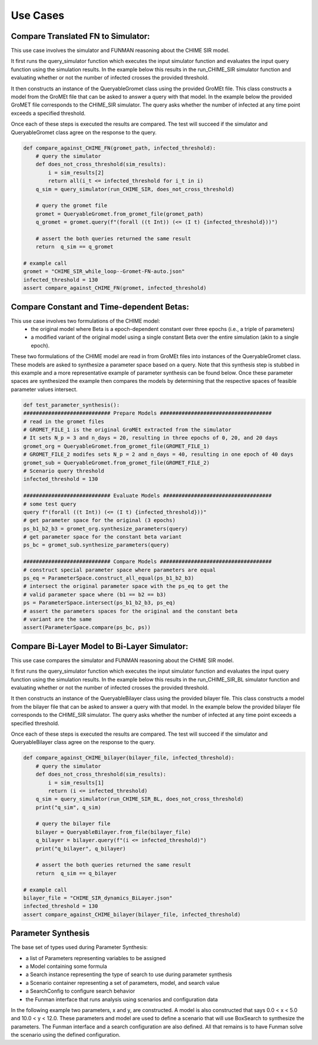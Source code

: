 Use Cases
=========

Compare Translated FN to Simulator:
-----------------------------------

This use case involves the simulator and FUNMAN reasoning about the CHIME
SIR model.

It first runs the query_simulator function which executes the input simulator
function and evaluates the input query function using the simulation results.
In the example below this results in the run_CHIME_SIR simulator function and
evaluating whether or not the number of infected crosses the provided threshold.

It then constructs an instance of the QueryableGromet class using the provided
GroMEt file. This class constructs a model from the GroMEt file that can be
asked to answer a query with that model. In the example below the provided
GroMET file corresponds to the CHIME_SIR simulator. The query asks whether the
number of infected at any time point exceeds a specified threshold.

Once each of these steps is executed the results are compared. The test will
succeed if the simulator and QueryableGromet class agree on the response to the
query.

.. code-block::

    def compare_against_CHIME_FN(gromet_path, infected_threshold):
        # query the simulator
        def does_not_cross_threshold(sim_results):
            i = sim_results[2]
            return all(i_t <= infected_threshold for i_t in i)
        q_sim = query_simulator(run_CHIME_SIR, does_not_cross_threshold)

        # query the gromet file
        gromet = QueryableGromet.from_gromet_file(gromet_path)
        q_gromet = gromet.query(f"(forall ((t Int)) (<= (I t) {infected_threshold}))")

        # assert the both queries returned the same result
        return  q_sim == q_gromet

    # example call
    gromet = "CHIME_SIR_while_loop--Gromet-FN-auto.json"
    infected_threshold = 130
    assert compare_against_CHIME_FN(gromet, infected_threshold)


Compare Constant and Time-dependent Betas:
------------------------------------------

This use case involves two formulations of the CHIME model:
  - the original model where Beta is a epoch-dependent constant over three
    epochs (i.e., a triple of parameters)
  - a modified variant of the original model using a single constant Beta over
    the entire simulation (akin to a single epoch).

These two formulations of the CHIME model are read in from GroMEt files into
instances of the QueryableGromet class. These models are asked to synthesize a
parameter space based on a query. Note that this synthesis step is stubbed in
this example and a more representative example of parameter synthesis can be
found below. Once these parameter spaces are synthesized the example then
compares the models by determining that the respective spaces of feasible
parameter values intersect.

.. code-block::

    def test_parameter_synthesis():
    ############################ Prepare Models ####################################
    # read in the gromet files
    # GROMET_FILE_1 is the original GroMEt extracted from the simulator
    # It sets N_p = 3 and n_days = 20, resulting in three epochs of 0, 20, and 20 days
    gromet_org = QueryableGromet.from_gromet_file(GROMET_FILE_1)
    # GROMET_FILE_2 modifes sets N_p = 2 and n_days = 40, resulting in one epoch of 40 days
    gromet_sub = QueryableGromet.from_gromet_file(GROMET_FILE_2)
    # Scenario query threshold
    infected_threshold = 130

    ############################ Evaluate Models ###################################
    # some test query
    query f"(forall ((t Int)) (<= (I t) {infected_threshold}))"
    # get parameter space for the original (3 epochs)
    ps_b1_b2_b3 = gromet_org.synthesize_parameters(query)
    # get parameter space for the constant beta variant
    ps_bc = gromet_sub.synthesize_parameters(query)

    ############################ Compare Models ####################################
    # construct special parameter space where parameters are equal
    ps_eq = ParameterSpace.construct_all_equal(ps_b1_b2_b3)
    # intersect the original parameter space with the ps_eq to get the
    # valid parameter space where (b1 == b2 == b3)
    ps = ParameterSpace.intersect(ps_b1_b2_b3, ps_eq)
    # assert the parameters spaces for the original and the constant beta
    # variant are the same
    assert(ParameterSpace.compare(ps_bc, ps))


Compare Bi-Layer Model to Bi-Layer Simulator:
---------------------------------------------

This use case compares the simulator and FUNMAN reasoning about the CHIME
SIR model.

It first runs the query_simulator function which executes the input simulator
function and evaluates the input query function using the simulation results.
In the example below this results in the run_CHIME_SIR_BL simulator function and
evaluating whether or not the number of infected crosses the provided threshold.

It then constructs an instance of the QueryableBilayer class using the provided
bilayer file. This class constructs a model from the bilayer file that can be
asked to answer a query with that model. In the example below the provided
bilayer file corresponds to the CHIME_SIR simulator. The query asks whether the
number of infected at any time point exceeds a specified threshold.

Once each of these steps is executed the results are compared. The test will
succeed if the simulator and QueryableBilayer class agree on the response to the
query.

.. code-block::

    def compare_against_CHIME_bilayer(bilayer_file, infected_threshold):
        # query the simulator
        def does_not_cross_threshold(sim_results):
            i = sim_results[1]
            return (i <= infected_threshold)
        q_sim = query_simulator(run_CHIME_SIR_BL, does_not_cross_threshold)
        print("q_sim", q_sim)

        # query the bilayer file
        bilayer = QueryableBilayer.from_file(bilayer_file)
        q_bilayer = bilayer.query(f"(i <= infected_threshold)")
        print("q_bilayer", q_bilayer)

        # assert the both queries returned the same result
        return  q_sim == q_bilayer

    # example call
    bilayer_file = "CHIME_SIR_dynamics_BiLayer.json"
    infected_threshold = 130
    assert compare_against_CHIME_bilayer(bilayer_file, infected_threshold)

Parameter Synthesis
-------------------

The base set of types used during Parameter Synthesis:

- a list of Parameters representing variables to be assigned
- a Model containing some formula 
- a Search instance representing the type of search to use during parameter synthesis
- a Scenario container representing a set of parameters, model, and search value
- a SearchConfig to configure search behavior
- the Funman interface that runs analysis using scenarios and configuration data

In the following example two parameters, x and y, are constructed. A model is 
also constructed that says 0.0 < x < 5.0 and 10.0 < y < 12.0. These parameters
and model are used to define a scenario that will use BoxSearch to synthesize
the parameters. The Funman interface and a search configuration are also 
defined. All that remains is to have Funman solve the scenario using the defined
configuration.

.. code-block::
    def test_parameter_synthesis_2d():
        # construct variables
        x = Symbol("x", REAL)
        y = Symbol("y", REAL)
        parameters = [Parameter("x", x), Parameter("y", y)]

        # construct model
        # 0.0 < x < 5.0, 10.0 < y < 12.0
        model = Model(
            And(
                LE(x, Real(5.0)), GE(x, Real(0.0)), LE(y, Real(12.0)), GE(y, Real(10.0))
            )
        )

        # define scenario
        scenario = ParameterSynthesisScenario(parameters, model, BoxSearch())

        # create Funman instance and configuration
        funman = Funman()
        config = SearchConfig(tolerance=1e-1)

        # ask Funman to solve the scenario
        result = funman.solve(scenario, config=config)
        assert result
